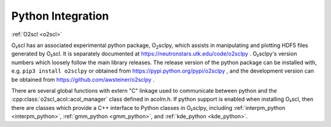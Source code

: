 Python Integration
==================

:ref:`O2scl <o2scl>`

O₂scl has an associated experimental python package, O\
:sub:`2`\ sclpy, which assists in manipulating and plotting HDF5 files
generated by O₂scl. It is separately documented at
https://neutronstars.utk.edu/code/o2sclpy . O₂sclpy's
version numbers which loosely follow the main library releases. The
release version of the python package can be installed with, e.g.
``pip3 install o2sclpy`` or obtained from
https://pypi.python.org/pypi/o2sclpy , and the development version can
be obtained from https://github.com/awsteiner/o2sclpy .

There are several global functions with extern "C" linkage used to
communicate between python and the
:cpp:class:`o2scl_acol::acol_manager` class defined in acolm.h. If
python support is enabled when installing O₂scl, then there are
classes which provide a C++ interface to Python classes in O₂sclpy,
including :ref:`interpm_python <interpm_python>`, :ref:`gmm_python
<gmm_python>`, and :ref:`kde_python <kde_python>`.




